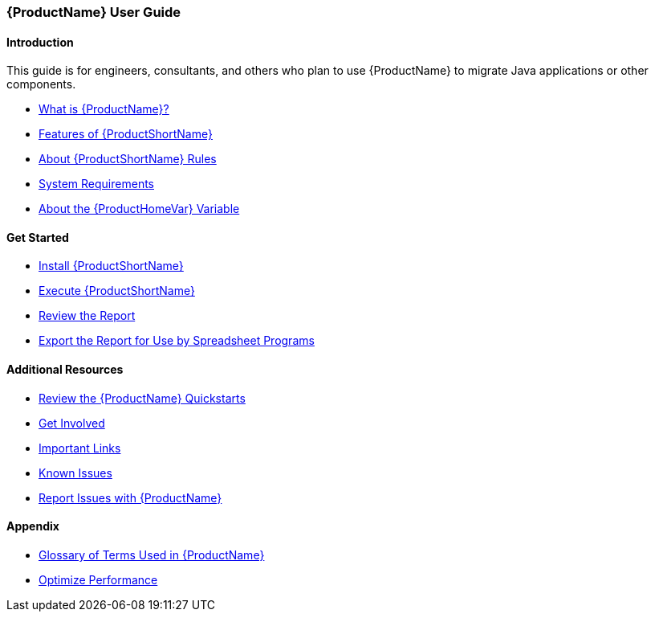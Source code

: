 

 

[[User-Guide]]
=== {ProductName} User Guide

:toc:
:toclevels: 4

==== Introduction

This guide is for engineers, consultants, and others who plan to use {ProductName} to migrate Java applications or other components.

* xref:What-is-it[What is {ProductName}?]
* xref:Features[Features of {ProductShortName}]
* xref:About-Rules[About {ProductShortName} Rules]
* xref:System-Requirements[System Requirements]
* xref:About-the-HOME-Variable[About the {ProductHomeVar} Variable]

==== Get Started

* xref:Install[Install {ProductShortName}]
* xref:Execute[Execute {ProductShortName}]
* xref:Review-the-Report[Review the Report]
* xref:Export-the-Report-for-Use-by-Spreadsheet-Programs[Export the Report for Use by Spreadsheet Programs]

==== Additional Resources

* xref:Review-the-Quickstarts[Review the {ProductName} Quickstarts]
* xref:Get-Involved[Get Involved]
* xref:Important-Links[Important Links]
* xref:Known-Issues[Known Issues] 
* xref:Report-Issues[Report Issues with {ProductName}]

==== Appendix

* xref:Glossary[Glossary of Terms Used in {ProductName}]
* xref:Optimize-Performance[Optimize Performance]


